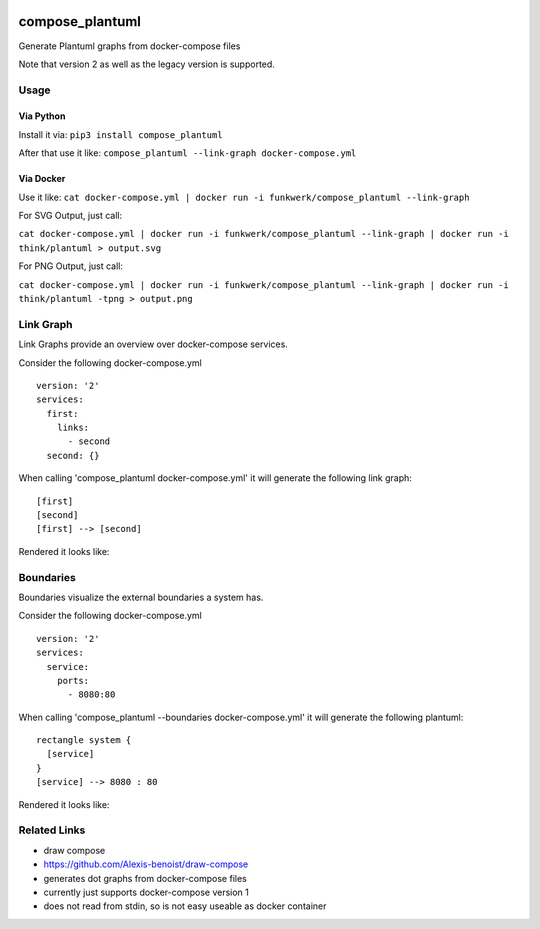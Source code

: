 |Build Status| |image1| |PyPi downloads| |PyPi version| |Docker pulls|

compose\_plantuml
=================

Generate Plantuml graphs from docker-compose files

Note that version 2 as well as the legacy version is supported.

Usage
-----

Via Python
~~~~~~~~~~

Install it via: ``pip3 install compose_plantuml``

After that use it like:
``compose_plantuml --link-graph docker-compose.yml``

Via Docker
~~~~~~~~~~

Use it like:
``cat docker-compose.yml | docker run -i funkwerk/compose_plantuml --link-graph``

For SVG Output, just call:

``cat docker-compose.yml | docker run -i funkwerk/compose_plantuml --link-graph | docker run -i think/plantuml > output.svg``

For PNG Output, just call:

``cat docker-compose.yml | docker run -i funkwerk/compose_plantuml --link-graph | docker run -i think/plantuml -tpng > output.png``

Link Graph
----------

Link Graphs provide an overview over docker-compose services.

Consider the following docker-compose.yml

::

    version: '2'
    services:
      first:
        links:
          - second
      second: {}

When calling 'compose\_plantuml docker-compose.yml' it will generate the
following link graph:

::

    [first]
    [second]
    [first] --> [second]

Rendered it looks like:

Boundaries
----------

Boundaries visualize the external boundaries a system has.

Consider the following docker-compose.yml

::

    version: '2'
    services:
      service:
        ports:
          - 8080:80

When calling 'compose\_plantuml --boundaries docker-compose.yml' it will
generate the following plantuml:

::

    rectangle system {
      [service]
    }
    [service] --> 8080 : 80

Rendered it looks like:

Related Links
-------------

-  draw compose
-  https://github.com/Alexis-benoist/draw-compose
-  generates dot graphs from docker-compose files
-  currently just supports docker-compose version 1
-  does not read from stdin, so is not easy useable as docker container

.. |Build Status| image:: https://travis-ci.org/funkwerk/compose_plantuml.svg
   :target: https://travis-ci.org/funkwerk/compose_plantuml
.. |image1| image:: https://badge.imagelayers.io/funkwerk/compose_plantuml.svg
   :target: https://imagelayers.io/?images=funkwerk/compose_plantuml:latest
.. |PyPi downloads| image:: https://img.shields.io/pypi/dm/compose_plantuml.svg
   :target: https://pypi.python.org/pypi/compose_plantuml/
.. |PyPi version| image:: https://img.shields.io/pypi/v/compose_plantuml.svg
   :target: https://pypi.python.org/pypi/compose_plantuml/
.. |Docker pulls| image:: https://img.shields.io/docker/pulls/funkwerk/compose_plantuml.svg
   :target: https://hub.docker.com/r/funkwerk/compose_plantuml/
